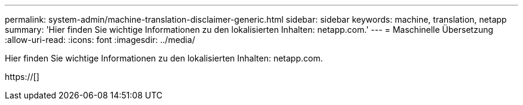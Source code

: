 ---
permalink: system-admin/machine-translation-disclaimer-generic.html 
sidebar: sidebar 
keywords: machine, translation, netapp 
summary: 'Hier finden Sie wichtige Informationen zu den lokalisierten Inhalten: netapp.com.' 
---
= Maschinelle Übersetzung
:allow-uri-read: 
:icons: font
:imagesdir: ../media/


Hier finden Sie wichtige Informationen zu den lokalisierten Inhalten: netapp.com.

https://[]
